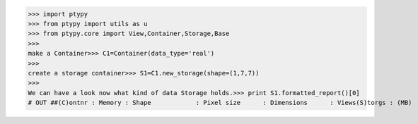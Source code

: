 >>> import ptypy
>>> from ptypy import utils as u
>>> from ptypy.core import View,Container,Storage,Base
>>> 
make a Container>>> C1=Container(data_type='real')
>>> 
create a storage container>>> S1=C1.new_storage(shape=(1,7,7))
>>> 
We can have a look now what kind of data Storage holds.>>> print S1.formatted_report()[0]
# OUT ##(C)ontnr : Memory : Shape            : Pixel size      : Dimensions      : Views(S)torgs : (MB)   : (Pixel)          : (meters)        : (meters)        : act.-------------------------------------------------------------------------------None     :    0.0 : float64S0000    :    0.0 :            1*8*8 :   1.00*1.00e+00 :   8.00*8.00e+00 :     0